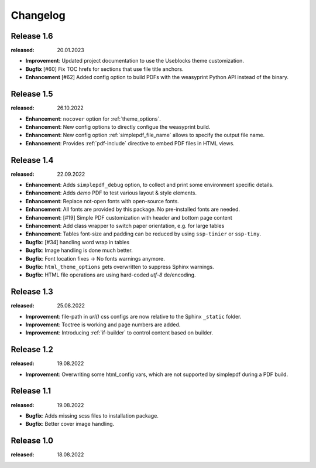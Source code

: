 Changelog
=========

Release 1.6
-----------
:released: 20.01.2023

* **Improvement**: Updated project documentation to use the Useblocks theme customization.
* **Bugfix** [#60] Fix TOC hrefs for sections that use file title anchors.
* **Enhancement** [#62] Added config option to build PDFs with the weasyprint Python API instead of the binary. 

Release 1.5
-----------
:released: 26.10.2022

* **Enhancement**: ``nocover`` option for :ref:`theme_options`.
* **Enhancement**: New config options to directly configue the weasyprint build.
* **Enhancement**: New config option :ref:`simplepdf_file_name` allows to specify the output file name.
* **Enhancement**: Provides :ref:`pdf-include` directive to embed PDF files in HTML views.

Release 1.4
-----------
:released: 22.09.2022

* **Enhancement**: Adds ``simplepdf_debug`` option, to collect and print some environment specific details.
* **Enhancement**: Adds `demo` PDF to test various layout & style elements.
* **Enhancement**: Replace not-open fonts with open-source fonts.
* **Enhancement**: All fonts are provided by this package. No pre-installed fonts are needed.
* **Enhancement**: [#19] Simple PDF customization with header and bottom page content
* **Enhancement**: Add class wrapper to switch paper orientation, e.g. for large tables
* **Enhancement**: Tables font-size and padding can be reduced by using ``ssp-tinier`` or ``ssp-tiny``.
* **Bugfix**: [#34] handling word wrap in tables
* **Bugfix**: Image handling is done much better.
* **Bugfix**: Font location fixes -> No fonts warnings anymore.
* **Bugfix**: ``html_theme_options`` gets overwritten to suppress Sphinx warnings.
* **Bugfix**: HTML file operations are using hard-coded `utf-8` de/encoding.

Release 1.3
-----------
:released: 25.08.2022

* **Improvement**: file-path in `url()` css configs are now relative to the Sphinx ``_static`` folder.
* **Improvement**: Toctree is working and page numbers are added.
* **Improvement**: Introducing :ref:`if-builder` to control content based on builder.

Release 1.2
-----------
:released: 19.08.2022

* **Improvement**: Overwriting some html_config vars, which are not supported by simplepdf during a PDF build.

Release 1.1
-----------
:released: 19.08.2022

* **Bugfix**: Adds missing scss files to installation package.
* **Bugfix**: Better cover image handling.

Release 1.0
-----------
:released: 18.08.2022
